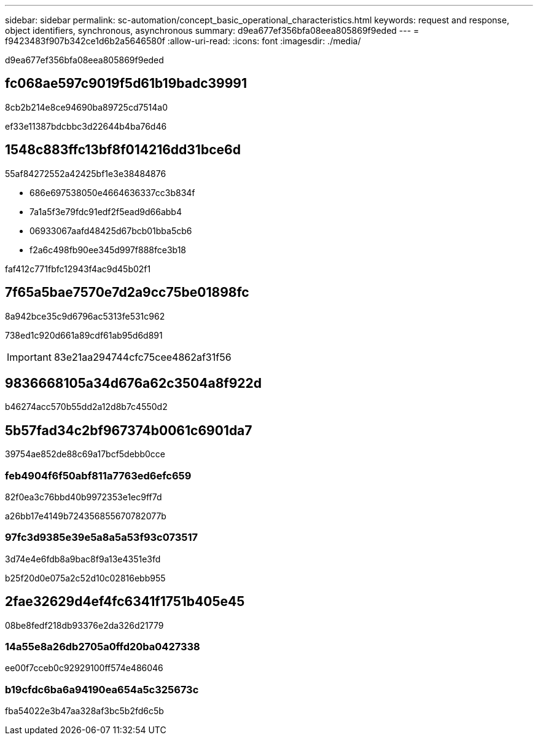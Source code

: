 ---
sidebar: sidebar 
permalink: sc-automation/concept_basic_operational_characteristics.html 
keywords: request and response, object identifiers, synchronous, asynchronous 
summary: d9ea677ef356bfa08eea805869f9eded 
---
= f9423483f907b342ce1d6b2a5646580f
:allow-uri-read: 
:icons: font
:imagesdir: ./media/


[role="lead"]
d9ea677ef356bfa08eea805869f9eded



== fc068ae597c9019f5d61b19badc39991

8cb2b214e8ce94690ba89725cd7514a0

ef33e11387bdcbbc3d22644b4ba76d46



== 1548c883ffc13bf8f014216dd31bce6d

55af84272552a42425bf1e3e38484876

* 686e697538050e4664636337cc3b834f
* 7a1a5f3e79fdc91edf2f5ead9d66abb4
* 06933067aafd48425d67bcb01bba5cb6
* f2a6c498fb90ee345d997f888fce3b18


faf412c771fbfc12943f4ac9d45b02f1



== 7f65a5bae7570e7d2a9cc75be01898fc

8a942bce35c9d6796ac5313fe531c962

738ed1c920d661a89cdf61ab95d6d891


IMPORTANT: 83e21aa294744cfc75cee4862af31f56



== 9836668105a34d676a62c3504a8f922d

b46274acc570b55dd2a12d8b7c4550d2



== 5b57fad34c2bf967374b0061c6901da7

39754ae852de88c69a17bcf5debb0cce



=== feb4904f6f50abf811a7763ed6efc659

82f0ea3c76bbd40b9972353e1ec9ff7d

a26bb17e4149b724356855670782077b



=== 97fc3d9385e39e5a8a5a53f93c073517

3d74e4e6fdb8a9bac8f9a13e4351e3fd

b25f20d0e075a2c52d10c02816ebb955



== 2fae32629d4ef4fc6341f1751b405e45

08be8fedf218db93376e2da326d21779



=== 14a55e8a26db2705a0ffd20ba0427338

ee00f7cceb0c92929100ff574e486046



=== b19cfdc6ba6a94190ea654a5c325673c

fba54022e3b47aa328af3bc5b2fd6c5b
